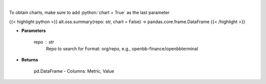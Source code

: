 .. role:: python(code)
    :language: python
    :class: highlight

|

.. raw:: html

    <h3>
    > Get repository summary
    </h3>

To obtain charts, make sure to add :python:`chart = True` as the last parameter

{{< highlight python >}}
alt.oss.summary(repo: str, chart = False) -> pandas.core.frame.DataFrame
{{< /highlight >}}

* **Parameters**

    repo : *str*
            Repo to search for Format: org/repo, e.g., openbb-finance/openbbterminal

    
* **Returns**

    pd.DataFrame - Columns: Metric, Value
    